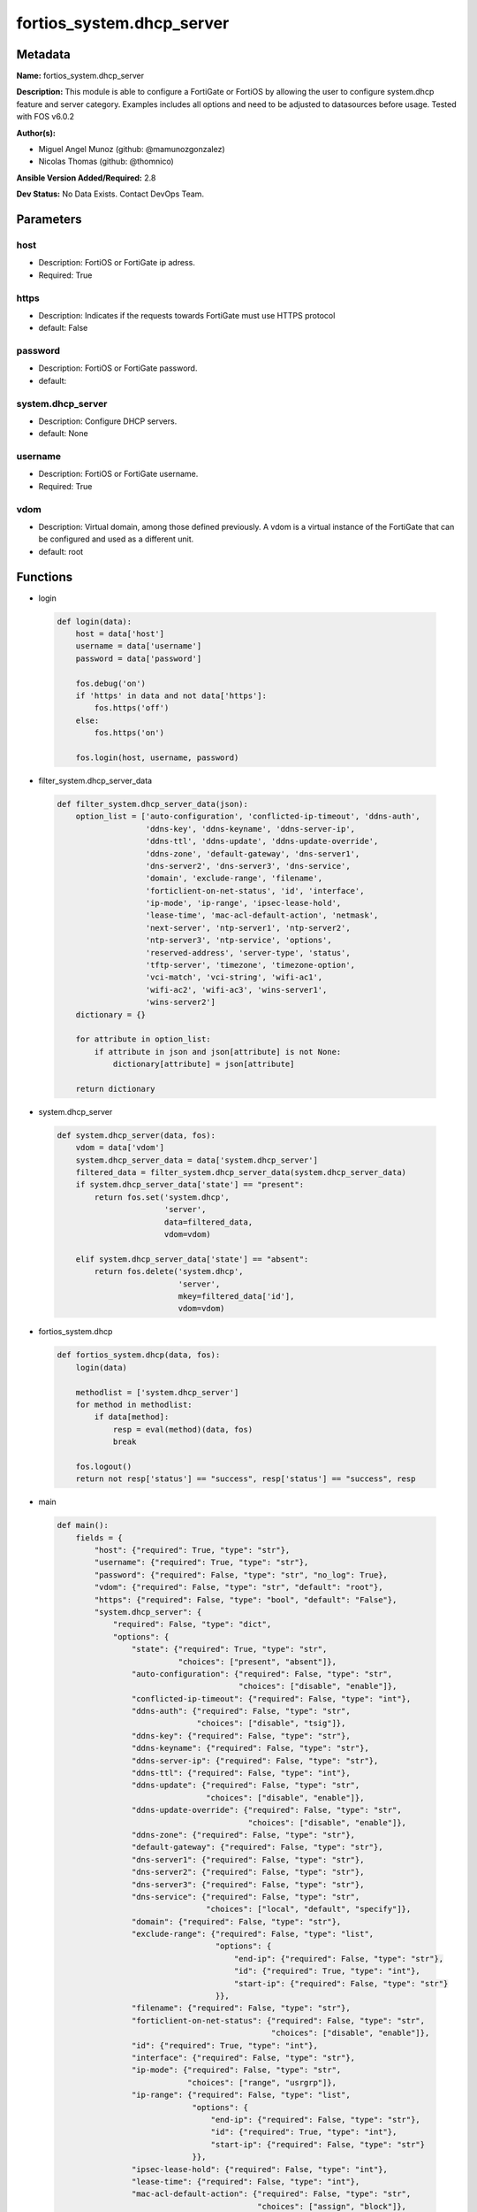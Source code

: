 ==========================
fortios_system.dhcp_server
==========================


Metadata
--------




**Name:** fortios_system.dhcp_server

**Description:** This module is able to configure a FortiGate or FortiOS by allowing the user to configure system.dhcp feature and server category. Examples includes all options and need to be adjusted to datasources before usage. Tested with FOS v6.0.2


**Author(s):** 

- Miguel Angel Munoz (github: @mamunozgonzalez)

- Nicolas Thomas (github: @thomnico)



**Ansible Version Added/Required:** 2.8

**Dev Status:** No Data Exists. Contact DevOps Team.

Parameters
----------

host
++++

- Description: FortiOS or FortiGate ip adress.

  

- Required: True

https
+++++

- Description: Indicates if the requests towards FortiGate must use HTTPS protocol

  

- default: False

password
++++++++

- Description: FortiOS or FortiGate password.

  

- default: 

system.dhcp_server
++++++++++++++++++

- Description: Configure DHCP servers.

  

- default: None

username
++++++++

- Description: FortiOS or FortiGate username.

  

- Required: True

vdom
++++

- Description: Virtual domain, among those defined previously. A vdom is a virtual instance of the FortiGate that can be configured and used as a different unit.

  

- default: root




Functions
---------




- login

 .. code-block:: python

    def login(data):
        host = data['host']
        username = data['username']
        password = data['password']
    
        fos.debug('on')
        if 'https' in data and not data['https']:
            fos.https('off')
        else:
            fos.https('on')
    
        fos.login(host, username, password)
    
    

- filter_system.dhcp_server_data

 .. code-block:: python

    def filter_system.dhcp_server_data(json):
        option_list = ['auto-configuration', 'conflicted-ip-timeout', 'ddns-auth',
                       'ddns-key', 'ddns-keyname', 'ddns-server-ip',
                       'ddns-ttl', 'ddns-update', 'ddns-update-override',
                       'ddns-zone', 'default-gateway', 'dns-server1',
                       'dns-server2', 'dns-server3', 'dns-service',
                       'domain', 'exclude-range', 'filename',
                       'forticlient-on-net-status', 'id', 'interface',
                       'ip-mode', 'ip-range', 'ipsec-lease-hold',
                       'lease-time', 'mac-acl-default-action', 'netmask',
                       'next-server', 'ntp-server1', 'ntp-server2',
                       'ntp-server3', 'ntp-service', 'options',
                       'reserved-address', 'server-type', 'status',
                       'tftp-server', 'timezone', 'timezone-option',
                       'vci-match', 'vci-string', 'wifi-ac1',
                       'wifi-ac2', 'wifi-ac3', 'wins-server1',
                       'wins-server2']
        dictionary = {}
    
        for attribute in option_list:
            if attribute in json and json[attribute] is not None:
                dictionary[attribute] = json[attribute]
    
        return dictionary
    
    

- system.dhcp_server

 .. code-block:: python

    def system.dhcp_server(data, fos):
        vdom = data['vdom']
        system.dhcp_server_data = data['system.dhcp_server']
        filtered_data = filter_system.dhcp_server_data(system.dhcp_server_data)
        if system.dhcp_server_data['state'] == "present":
            return fos.set('system.dhcp',
                           'server',
                           data=filtered_data,
                           vdom=vdom)
    
        elif system.dhcp_server_data['state'] == "absent":
            return fos.delete('system.dhcp',
                              'server',
                              mkey=filtered_data['id'],
                              vdom=vdom)
    
    

- fortios_system.dhcp

 .. code-block:: python

    def fortios_system.dhcp(data, fos):
        login(data)
    
        methodlist = ['system.dhcp_server']
        for method in methodlist:
            if data[method]:
                resp = eval(method)(data, fos)
                break
    
        fos.logout()
        return not resp['status'] == "success", resp['status'] == "success", resp
    
    

- main

 .. code-block:: python

    def main():
        fields = {
            "host": {"required": True, "type": "str"},
            "username": {"required": True, "type": "str"},
            "password": {"required": False, "type": "str", "no_log": True},
            "vdom": {"required": False, "type": "str", "default": "root"},
            "https": {"required": False, "type": "bool", "default": "False"},
            "system.dhcp_server": {
                "required": False, "type": "dict",
                "options": {
                    "state": {"required": True, "type": "str",
                              "choices": ["present", "absent"]},
                    "auto-configuration": {"required": False, "type": "str",
                                           "choices": ["disable", "enable"]},
                    "conflicted-ip-timeout": {"required": False, "type": "int"},
                    "ddns-auth": {"required": False, "type": "str",
                                  "choices": ["disable", "tsig"]},
                    "ddns-key": {"required": False, "type": "str"},
                    "ddns-keyname": {"required": False, "type": "str"},
                    "ddns-server-ip": {"required": False, "type": "str"},
                    "ddns-ttl": {"required": False, "type": "int"},
                    "ddns-update": {"required": False, "type": "str",
                                    "choices": ["disable", "enable"]},
                    "ddns-update-override": {"required": False, "type": "str",
                                             "choices": ["disable", "enable"]},
                    "ddns-zone": {"required": False, "type": "str"},
                    "default-gateway": {"required": False, "type": "str"},
                    "dns-server1": {"required": False, "type": "str"},
                    "dns-server2": {"required": False, "type": "str"},
                    "dns-server3": {"required": False, "type": "str"},
                    "dns-service": {"required": False, "type": "str",
                                    "choices": ["local", "default", "specify"]},
                    "domain": {"required": False, "type": "str"},
                    "exclude-range": {"required": False, "type": "list",
                                      "options": {
                                          "end-ip": {"required": False, "type": "str"},
                                          "id": {"required": True, "type": "int"},
                                          "start-ip": {"required": False, "type": "str"}
                                      }},
                    "filename": {"required": False, "type": "str"},
                    "forticlient-on-net-status": {"required": False, "type": "str",
                                                  "choices": ["disable", "enable"]},
                    "id": {"required": True, "type": "int"},
                    "interface": {"required": False, "type": "str"},
                    "ip-mode": {"required": False, "type": "str",
                                "choices": ["range", "usrgrp"]},
                    "ip-range": {"required": False, "type": "list",
                                 "options": {
                                     "end-ip": {"required": False, "type": "str"},
                                     "id": {"required": True, "type": "int"},
                                     "start-ip": {"required": False, "type": "str"}
                                 }},
                    "ipsec-lease-hold": {"required": False, "type": "int"},
                    "lease-time": {"required": False, "type": "int"},
                    "mac-acl-default-action": {"required": False, "type": "str",
                                               "choices": ["assign", "block"]},
                    "netmask": {"required": False, "type": "str"},
                    "next-server": {"required": False, "type": "str"},
                    "ntp-server1": {"required": False, "type": "str"},
                    "ntp-server2": {"required": False, "type": "str"},
                    "ntp-server3": {"required": False, "type": "str"},
                    "ntp-service": {"required": False, "type": "str",
                                    "choices": ["local", "default", "specify"]},
                    "options": {"required": False, "type": "list",
                                "options": {
                                    "code": {"required": False, "type": "int"},
                                    "id": {"required": True, "type": "int"},
                                    "ip": {"required": False, "type": "str"},
                                    "type": {"required": False, "type": "str",
                                             "choices": ["hex", "string", "ip"]},
                                    "value": {"required": False, "type": "str"}
                                }},
                    "reserved-address": {"required": False, "type": "list",
                                         "options": {
                                             "action": {"required": False, "type": "str",
                                                        "choices": ["assign", "block", "reserved"]},
                                             "description": {"required": False, "type": "str"},
                                             "id": {"required": True, "type": "int"},
                                             "ip": {"required": False, "type": "str"},
                                             "mac": {"required": False, "type": "str"}
                                         }},
                    "server-type": {"required": False, "type": "str",
                                    "choices": ["regular", "ipsec"]},
                    "status": {"required": False, "type": "str",
                               "choices": ["disable", "enable"]},
                    "tftp-server": {"required": False, "type": "list",
                                    "options": {
                                        "tftp-server": {"required": True, "type": "str"}
                                    }},
                    "timezone": {"required": False, "type": "str",
                                 "choices": ["01", "02", "03",
                                             "04", "05", "81",
                                             "06", "07", "08",
                                             "09", "10", "11",
                                             "12", "13", "74",
                                             "14", "77", "15",
                                             "87", "16", "17",
                                             "18", "19", "20",
                                             "75", "21", "22",
                                             "23", "24", "80",
                                             "79", "25", "26",
                                             "27", "28", "78",
                                             "29", "30", "31",
                                             "32", "33", "34",
                                             "35", "36", "37",
                                             "38", "83", "84",
                                             "40", "85", "41",
                                             "42", "43", "39",
                                             "44", "46", "47",
                                             "51", "48", "45",
                                             "49", "50", "52",
                                             "53", "54", "55",
                                             "56", "57", "58",
                                             "59", "60", "62",
                                             "63", "61", "64",
                                             "65", "66", "67",
                                             "68", "69", "70",
                                             "71", "72", "00",
                                             "82", "73", "86",
                                             "76"]},
                    "timezone-option": {"required": False, "type": "str",
                                        "choices": ["disable", "default", "specify"]},
                    "vci-match": {"required": False, "type": "str",
                                  "choices": ["disable", "enable"]},
                    "vci-string": {"required": False, "type": "list",
                                   "options": {
                                       "vci-string": {"required": True, "type": "str"}
                                   }},
                    "wifi-ac1": {"required": False, "type": "str"},
                    "wifi-ac2": {"required": False, "type": "str"},
                    "wifi-ac3": {"required": False, "type": "str"},
                    "wins-server1": {"required": False, "type": "str"},
                    "wins-server2": {"required": False, "type": "str"}
    
                }
            }
        }
    
        module = AnsibleModule(argument_spec=fields,
                               supports_check_mode=False)
        try:
            from fortiosapi import FortiOSAPI
        except ImportError:
            module.fail_json(msg="fortiosapi module is required")
    
        global fos
        fos = FortiOSAPI()
    
        is_error, has_changed, result = fortios_system.dhcp(module.params, fos)
    
        if not is_error:
            module.exit_json(changed=has_changed, meta=result)
        else:
            module.fail_json(msg="Error in repo", meta=result)
    
    



Module Source Code
------------------

.. code-block:: python

    #!/usr/bin/python
    from __future__ import (absolute_import, division, print_function)
    # Copyright 2018 Fortinet, Inc.
    #
    # This program is free software: you can redistribute it and/or modify
    # it under the terms of the GNU General Public License as published by
    # the Free Software Foundation, either version 3 of the License, or
    # (at your option) any later version.
    #
    # This program is distributed in the hope that it will be useful,
    # but WITHOUT ANY WARRANTY; without even the implied warranty of
    # MERCHANTABILITY or FITNESS FOR A PARTICULAR PURPOSE.  See the
    # GNU General Public License for more details.
    #
    # You should have received a copy of the GNU General Public License
    # along with this program.  If not, see <https://www.gnu.org/licenses/>.
    #
    # the lib use python logging can get it if the following is set in your
    # Ansible config.
    
    __metaclass__ = type
    
    ANSIBLE_METADATA = {'status': ['preview'],
                        'supported_by': 'community',
                        'metadata_version': '1.1'}
    
    DOCUMENTATION = '''
    ---
    module: fortios_system.dhcp_server
    short_description: Configure DHCP servers.
    description:
        - This module is able to configure a FortiGate or FortiOS by
          allowing the user to configure system.dhcp feature and server category.
          Examples includes all options and need to be adjusted to datasources before usage.
          Tested with FOS v6.0.2
    version_added: "2.8"
    author:
        - Miguel Angel Munoz (@mamunozgonzalez)
        - Nicolas Thomas (@thomnico)
    notes:
        - Requires fortiosapi library developed by Fortinet
        - Run as a local_action in your playbook
    requirements:
        - fortiosapi>=0.9.8
    options:
        host:
           description:
                - FortiOS or FortiGate ip adress.
           required: true
        username:
            description:
                - FortiOS or FortiGate username.
            required: true
        password:
            description:
                - FortiOS or FortiGate password.
            default: ""
        vdom:
            description:
                - Virtual domain, among those defined previously. A vdom is a
                  virtual instance of the FortiGate that can be configured and
                  used as a different unit.
            default: root
        https:
            description:
                - Indicates if the requests towards FortiGate must use HTTPS
                  protocol
            type: bool
            default: false
        system.dhcp_server:
            description:
                - Configure DHCP servers.
            default: null
            suboptions:
                state:
                    description:
                        - Indicates whether to create or remove the object
                    choices:
                        - present
                        - absent
                auto-configuration:
                    description:
                        - Enable/disable auto configuration.
                    choices:
                        - disable
                        - enable
                conflicted-ip-timeout:
                    description:
                        - Time in seconds to wait after a conflicted IP address is removed from the DHCP range before it can be reused.
                ddns-auth:
                    description:
                        - DDNS authentication mode.
                    choices:
                        - disable
                        - tsig
                ddns-key:
                    description:
                        - DDNS update key (base 64 encoding).
                ddns-keyname:
                    description:
                        - DDNS update key name.
                ddns-server-ip:
                    description:
                        - DDNS server IP.
                ddns-ttl:
                    description:
                        - TTL.
                ddns-update:
                    description:
                        - Enable/disable DDNS update for DHCP.
                    choices:
                        - disable
                        - enable
                ddns-update-override:
                    description:
                        - Enable/disable DDNS update override for DHCP.
                    choices:
                        - disable
                        - enable
                ddns-zone:
                    description:
                        - Zone of your domain name (ex. DDNS.com).
                default-gateway:
                    description:
                        - Default gateway IP address assigned by the DHCP server.
                dns-server1:
                    description:
                        - DNS server 1.
                dns-server2:
                    description:
                        - DNS server 2.
                dns-server3:
                    description:
                        - DNS server 3.
                dns-service:
                    description:
                        - Options for assigning DNS servers to DHCP clients.
                    choices:
                        - local
                        - default
                        - specify
                domain:
                    description:
                        - Domain name suffix for the IP addresses that the DHCP server assigns to clients.
                exclude-range:
                    description:
                        - Exclude one or more ranges of IP addresses from being assigned to clients.
                    suboptions:
                        end-ip:
                            description:
                                - End of IP range.
                        id:
                            description:
                                - ID.
                            required: true
                        start-ip:
                            description:
                                - Start of IP range.
                filename:
                    description:
                        - Name of the boot file on the TFTP server.
                forticlient-on-net-status:
                    description:
                        - Enable/disable FortiClient-On-Net service for this DHCP server.
                    choices:
                        - disable
                        - enable
                id:
                    description:
                        - ID.
                    required: true
                interface:
                    description:
                        - DHCP server can assign IP configurations to clients connected to this interface. Source system.interface.name.
                ip-mode:
                    description:
                        - Method used to assign client IP.
                    choices:
                        - range
                        - usrgrp
                ip-range:
                    description:
                        - DHCP IP range configuration.
                    suboptions:
                        end-ip:
                            description:
                                - End of IP range.
                        id:
                            description:
                                - ID.
                            required: true
                        start-ip:
                            description:
                                - Start of IP range.
                ipsec-lease-hold:
                    description:
                        - DHCP over IPsec leases expire this many seconds after tunnel down (0 to disable forced-expiry).
                lease-time:
                    description:
                        - Lease time in seconds, 0 means unlimited.
                mac-acl-default-action:
                    description:
                        - MAC access control default action (allow or block assigning IP settings).
                    choices:
                        - assign
                        - block
                netmask:
                    description:
                        - Netmask assigned by the DHCP server.
                next-server:
                    description:
                        - IP address of a server (for example, a TFTP sever) that DHCP clients can download a boot file from.
                ntp-server1:
                    description:
                        - NTP server 1.
                ntp-server2:
                    description:
                        - NTP server 2.
                ntp-server3:
                    description:
                        - NTP server 3.
                ntp-service:
                    description:
                        - Options for assigning Network Time Protocol (NTP) servers to DHCP clients.
                    choices:
                        - local
                        - default
                        - specify
                options:
                    description:
                        - DHCP options.
                    suboptions:
                        code:
                            description:
                                - DHCP option code.
                        id:
                            description:
                                - ID.
                            required: true
                        ip:
                            description:
                                - DHCP option IPs.
                        type:
                            description:
                                - DHCP option type.
                            choices:
                                - hex
                                - string
                                - ip
                        value:
                            description:
                                - DHCP option value.
                reserved-address:
                    description:
                        - Options for the DHCP server to assign IP settings to specific MAC addresses.
                    suboptions:
                        action:
                            description:
                                - Options for the DHCP server to configure the client with the reserved MAC address.
                            choices:
                                - assign
                                - block
                                - reserved
                        description:
                            description:
                                - Description.
                        id:
                            description:
                                - ID.
                            required: true
                        ip:
                            description:
                                - IP address to be reserved for the MAC address.
                        mac:
                            description:
                                - MAC address of the client that will get the reserved IP address.
                server-type:
                    description:
                        - DHCP server can be a normal DHCP server or an IPsec DHCP server.
                    choices:
                        - regular
                        - ipsec
                status:
                    description:
                        - Enable/disable this DHCP configuration.
                    choices:
                        - disable
                        - enable
                tftp-server:
                    description:
                        - One or more hostnames or IP addresses of the TFTP servers in quotes separated by spaces.
                    suboptions:
                        tftp-server:
                            description:
                                - TFTP server.
                            required: true
                timezone:
                    description:
                        - Select the time zone to be assigned to DHCP clients.
                    choices:
                        - 01
                        - 02
                        - 03
                        - 04
                        - 05
                        - 81
                        - 06
                        - 07
                        - 08
                        - 09
                        - 10
                        - 11
                        - 12
                        - 13
                        - 74
                        - 14
                        - 77
                        - 15
                        - 87
                        - 16
                        - 17
                        - 18
                        - 19
                        - 20
                        - 75
                        - 21
                        - 22
                        - 23
                        - 24
                        - 80
                        - 79
                        - 25
                        - 26
                        - 27
                        - 28
                        - 78
                        - 29
                        - 30
                        - 31
                        - 32
                        - 33
                        - 34
                        - 35
                        - 36
                        - 37
                        - 38
                        - 83
                        - 84
                        - 40
                        - 85
                        - 41
                        - 42
                        - 43
                        - 39
                        - 44
                        - 46
                        - 47
                        - 51
                        - 48
                        - 45
                        - 49
                        - 50
                        - 52
                        - 53
                        - 54
                        - 55
                        - 56
                        - 57
                        - 58
                        - 59
                        - 60
                        - 62
                        - 63
                        - 61
                        - 64
                        - 65
                        - 66
                        - 67
                        - 68
                        - 69
                        - 70
                        - 71
                        - 72
                        - 00
                        - 82
                        - 73
                        - 86
                        - 76
                timezone-option:
                    description:
                        - Options for the DHCP server to set the client's time zone.
                    choices:
                        - disable
                        - default
                        - specify
                vci-match:
                    description:
                        - Enable/disable vendor class identifier (VCI) matching. When enabled only DHCP requests with a matching VCI are served.
                    choices:
                        - disable
                        - enable
                vci-string:
                    description:
                        - One or more VCI strings in quotes separated by spaces.
                    suboptions:
                        vci-string:
                            description:
                                - VCI strings.
                            required: true
                wifi-ac1:
                    description:
                        - WiFi Access Controller 1 IP address (DHCP option 138, RFC 5417).
                wifi-ac2:
                    description:
                        - WiFi Access Controller 2 IP address (DHCP option 138, RFC 5417).
                wifi-ac3:
                    description:
                        - WiFi Access Controller 3 IP address (DHCP option 138, RFC 5417).
                wins-server1:
                    description:
                        - WINS server 1.
                wins-server2:
                    description:
                        - WINS server 2.
    '''
    
    EXAMPLES = '''
    - hosts: localhost
      vars:
       host: "192.168.122.40"
       username: "admin"
       password: ""
       vdom: "root"
      tasks:
      - name: Configure DHCP servers.
        fortios_system.dhcp_server:
          host:  "{{ host }}"
          username: "{{ username }}"
          password: "{{ password }}"
          vdom:  "{{ vdom }}"
          system.dhcp_server:
            state: "present"
            auto-configuration: "disable"
            conflicted-ip-timeout: "4"
            ddns-auth: "disable"
            ddns-key: "<your_own_value>"
            ddns-keyname: "<your_own_value>"
            ddns-server-ip: "<your_own_value>"
            ddns-ttl: "9"
            ddns-update: "disable"
            ddns-update-override: "disable"
            ddns-zone: "<your_own_value>"
            default-gateway: "<your_own_value>"
            dns-server1: "<your_own_value>"
            dns-server2: "<your_own_value>"
            dns-server3: "<your_own_value>"
            dns-service: "local"
            domain: "<your_own_value>"
            exclude-range:
             -
                end-ip: "<your_own_value>"
                id:  "21"
                start-ip: "<your_own_value>"
            filename: "<your_own_value>"
            forticlient-on-net-status: "disable"
            id:  "25"
            interface: "<your_own_value> (source system.interface.name)"
            ip-mode: "range"
            ip-range:
             -
                end-ip: "<your_own_value>"
                id:  "30"
                start-ip: "<your_own_value>"
            ipsec-lease-hold: "32"
            lease-time: "33"
            mac-acl-default-action: "assign"
            netmask: "<your_own_value>"
            next-server: "<your_own_value>"
            ntp-server1: "<your_own_value>"
            ntp-server2: "<your_own_value>"
            ntp-server3: "<your_own_value>"
            ntp-service: "local"
            options:
             -
                code: "42"
                id:  "43"
                ip: "<your_own_value>"
                type: "hex"
                value: "<your_own_value>"
            reserved-address:
             -
                action: "assign"
                description: "<your_own_value>"
                id:  "50"
                ip: "<your_own_value>"
                mac: "<your_own_value>"
            server-type: "regular"
            status: "disable"
            tftp-server:
             -
                tftp-server: "<your_own_value>"
            timezone: "01"
            timezone-option: "disable"
            vci-match: "disable"
            vci-string:
             -
                vci-string: "<your_own_value>"
            wifi-ac1: "<your_own_value>"
            wifi-ac2: "<your_own_value>"
            wifi-ac3: "<your_own_value>"
            wins-server1: "<your_own_value>"
            wins-server2: "<your_own_value>"
    '''
    
    RETURN = '''
    build:
      description: Build number of the fortigate image
      returned: always
      type: string
      sample: '1547'
    http_method:
      description: Last method used to provision the content into FortiGate
      returned: always
      type: string
      sample: 'PUT'
    http_status:
      description: Last result given by FortiGate on last operation applied
      returned: always
      type: string
      sample: "200"
    mkey:
      description: Master key (id) used in the last call to FortiGate
      returned: success
      type: string
      sample: "key1"
    name:
      description: Name of the table used to fulfill the request
      returned: always
      type: string
      sample: "urlfilter"
    path:
      description: Path of the table used to fulfill the request
      returned: always
      type: string
      sample: "webfilter"
    revision:
      description: Internal revision number
      returned: always
      type: string
      sample: "17.0.2.10658"
    serial:
      description: Serial number of the unit
      returned: always
      type: string
      sample: "FGVMEVYYQT3AB5352"
    status:
      description: Indication of the operation's result
      returned: always
      type: string
      sample: "success"
    vdom:
      description: Virtual domain used
      returned: always
      type: string
      sample: "root"
    version:
      description: Version of the FortiGate
      returned: always
      type: string
      sample: "v5.6.3"
    
    '''
    
    from ansible.module_utils.basic import AnsibleModule
    
    fos = None
    
    
    def login(data):
        host = data['host']
        username = data['username']
        password = data['password']
    
        fos.debug('on')
        if 'https' in data and not data['https']:
            fos.https('off')
        else:
            fos.https('on')
    
        fos.login(host, username, password)
    
    
    def filter_system.dhcp_server_data(json):
        option_list = ['auto-configuration', 'conflicted-ip-timeout', 'ddns-auth',
                       'ddns-key', 'ddns-keyname', 'ddns-server-ip',
                       'ddns-ttl', 'ddns-update', 'ddns-update-override',
                       'ddns-zone', 'default-gateway', 'dns-server1',
                       'dns-server2', 'dns-server3', 'dns-service',
                       'domain', 'exclude-range', 'filename',
                       'forticlient-on-net-status', 'id', 'interface',
                       'ip-mode', 'ip-range', 'ipsec-lease-hold',
                       'lease-time', 'mac-acl-default-action', 'netmask',
                       'next-server', 'ntp-server1', 'ntp-server2',
                       'ntp-server3', 'ntp-service', 'options',
                       'reserved-address', 'server-type', 'status',
                       'tftp-server', 'timezone', 'timezone-option',
                       'vci-match', 'vci-string', 'wifi-ac1',
                       'wifi-ac2', 'wifi-ac3', 'wins-server1',
                       'wins-server2']
        dictionary = {}
    
        for attribute in option_list:
            if attribute in json and json[attribute] is not None:
                dictionary[attribute] = json[attribute]
    
        return dictionary
    
    
    def system.dhcp_server(data, fos):
        vdom = data['vdom']
        system.dhcp_server_data = data['system.dhcp_server']
        filtered_data = filter_system.dhcp_server_data(system.dhcp_server_data)
        if system.dhcp_server_data['state'] == "present":
            return fos.set('system.dhcp',
                           'server',
                           data=filtered_data,
                           vdom=vdom)
    
        elif system.dhcp_server_data['state'] == "absent":
            return fos.delete('system.dhcp',
                              'server',
                              mkey=filtered_data['id'],
                              vdom=vdom)
    
    
    def fortios_system.dhcp(data, fos):
        login(data)
    
        methodlist = ['system.dhcp_server']
        for method in methodlist:
            if data[method]:
                resp = eval(method)(data, fos)
                break
    
        fos.logout()
        return not resp['status'] == "success", resp['status'] == "success", resp
    
    
    def main():
        fields = {
            "host": {"required": True, "type": "str"},
            "username": {"required": True, "type": "str"},
            "password": {"required": False, "type": "str", "no_log": True},
            "vdom": {"required": False, "type": "str", "default": "root"},
            "https": {"required": False, "type": "bool", "default": "False"},
            "system.dhcp_server": {
                "required": False, "type": "dict",
                "options": {
                    "state": {"required": True, "type": "str",
                              "choices": ["present", "absent"]},
                    "auto-configuration": {"required": False, "type": "str",
                                           "choices": ["disable", "enable"]},
                    "conflicted-ip-timeout": {"required": False, "type": "int"},
                    "ddns-auth": {"required": False, "type": "str",
                                  "choices": ["disable", "tsig"]},
                    "ddns-key": {"required": False, "type": "str"},
                    "ddns-keyname": {"required": False, "type": "str"},
                    "ddns-server-ip": {"required": False, "type": "str"},
                    "ddns-ttl": {"required": False, "type": "int"},
                    "ddns-update": {"required": False, "type": "str",
                                    "choices": ["disable", "enable"]},
                    "ddns-update-override": {"required": False, "type": "str",
                                             "choices": ["disable", "enable"]},
                    "ddns-zone": {"required": False, "type": "str"},
                    "default-gateway": {"required": False, "type": "str"},
                    "dns-server1": {"required": False, "type": "str"},
                    "dns-server2": {"required": False, "type": "str"},
                    "dns-server3": {"required": False, "type": "str"},
                    "dns-service": {"required": False, "type": "str",
                                    "choices": ["local", "default", "specify"]},
                    "domain": {"required": False, "type": "str"},
                    "exclude-range": {"required": False, "type": "list",
                                      "options": {
                                          "end-ip": {"required": False, "type": "str"},
                                          "id": {"required": True, "type": "int"},
                                          "start-ip": {"required": False, "type": "str"}
                                      }},
                    "filename": {"required": False, "type": "str"},
                    "forticlient-on-net-status": {"required": False, "type": "str",
                                                  "choices": ["disable", "enable"]},
                    "id": {"required": True, "type": "int"},
                    "interface": {"required": False, "type": "str"},
                    "ip-mode": {"required": False, "type": "str",
                                "choices": ["range", "usrgrp"]},
                    "ip-range": {"required": False, "type": "list",
                                 "options": {
                                     "end-ip": {"required": False, "type": "str"},
                                     "id": {"required": True, "type": "int"},
                                     "start-ip": {"required": False, "type": "str"}
                                 }},
                    "ipsec-lease-hold": {"required": False, "type": "int"},
                    "lease-time": {"required": False, "type": "int"},
                    "mac-acl-default-action": {"required": False, "type": "str",
                                               "choices": ["assign", "block"]},
                    "netmask": {"required": False, "type": "str"},
                    "next-server": {"required": False, "type": "str"},
                    "ntp-server1": {"required": False, "type": "str"},
                    "ntp-server2": {"required": False, "type": "str"},
                    "ntp-server3": {"required": False, "type": "str"},
                    "ntp-service": {"required": False, "type": "str",
                                    "choices": ["local", "default", "specify"]},
                    "options": {"required": False, "type": "list",
                                "options": {
                                    "code": {"required": False, "type": "int"},
                                    "id": {"required": True, "type": "int"},
                                    "ip": {"required": False, "type": "str"},
                                    "type": {"required": False, "type": "str",
                                             "choices": ["hex", "string", "ip"]},
                                    "value": {"required": False, "type": "str"}
                                }},
                    "reserved-address": {"required": False, "type": "list",
                                         "options": {
                                             "action": {"required": False, "type": "str",
                                                        "choices": ["assign", "block", "reserved"]},
                                             "description": {"required": False, "type": "str"},
                                             "id": {"required": True, "type": "int"},
                                             "ip": {"required": False, "type": "str"},
                                             "mac": {"required": False, "type": "str"}
                                         }},
                    "server-type": {"required": False, "type": "str",
                                    "choices": ["regular", "ipsec"]},
                    "status": {"required": False, "type": "str",
                               "choices": ["disable", "enable"]},
                    "tftp-server": {"required": False, "type": "list",
                                    "options": {
                                        "tftp-server": {"required": True, "type": "str"}
                                    }},
                    "timezone": {"required": False, "type": "str",
                                 "choices": ["01", "02", "03",
                                             "04", "05", "81",
                                             "06", "07", "08",
                                             "09", "10", "11",
                                             "12", "13", "74",
                                             "14", "77", "15",
                                             "87", "16", "17",
                                             "18", "19", "20",
                                             "75", "21", "22",
                                             "23", "24", "80",
                                             "79", "25", "26",
                                             "27", "28", "78",
                                             "29", "30", "31",
                                             "32", "33", "34",
                                             "35", "36", "37",
                                             "38", "83", "84",
                                             "40", "85", "41",
                                             "42", "43", "39",
                                             "44", "46", "47",
                                             "51", "48", "45",
                                             "49", "50", "52",
                                             "53", "54", "55",
                                             "56", "57", "58",
                                             "59", "60", "62",
                                             "63", "61", "64",
                                             "65", "66", "67",
                                             "68", "69", "70",
                                             "71", "72", "00",
                                             "82", "73", "86",
                                             "76"]},
                    "timezone-option": {"required": False, "type": "str",
                                        "choices": ["disable", "default", "specify"]},
                    "vci-match": {"required": False, "type": "str",
                                  "choices": ["disable", "enable"]},
                    "vci-string": {"required": False, "type": "list",
                                   "options": {
                                       "vci-string": {"required": True, "type": "str"}
                                   }},
                    "wifi-ac1": {"required": False, "type": "str"},
                    "wifi-ac2": {"required": False, "type": "str"},
                    "wifi-ac3": {"required": False, "type": "str"},
                    "wins-server1": {"required": False, "type": "str"},
                    "wins-server2": {"required": False, "type": "str"}
    
                }
            }
        }
    
        module = AnsibleModule(argument_spec=fields,
                               supports_check_mode=False)
        try:
            from fortiosapi import FortiOSAPI
        except ImportError:
            module.fail_json(msg="fortiosapi module is required")
    
        global fos
        fos = FortiOSAPI()
    
        is_error, has_changed, result = fortios_system.dhcp(module.params, fos)
    
        if not is_error:
            module.exit_json(changed=has_changed, meta=result)
        else:
            module.fail_json(msg="Error in repo", meta=result)
    
    
    if __name__ == '__main__':
        main()


